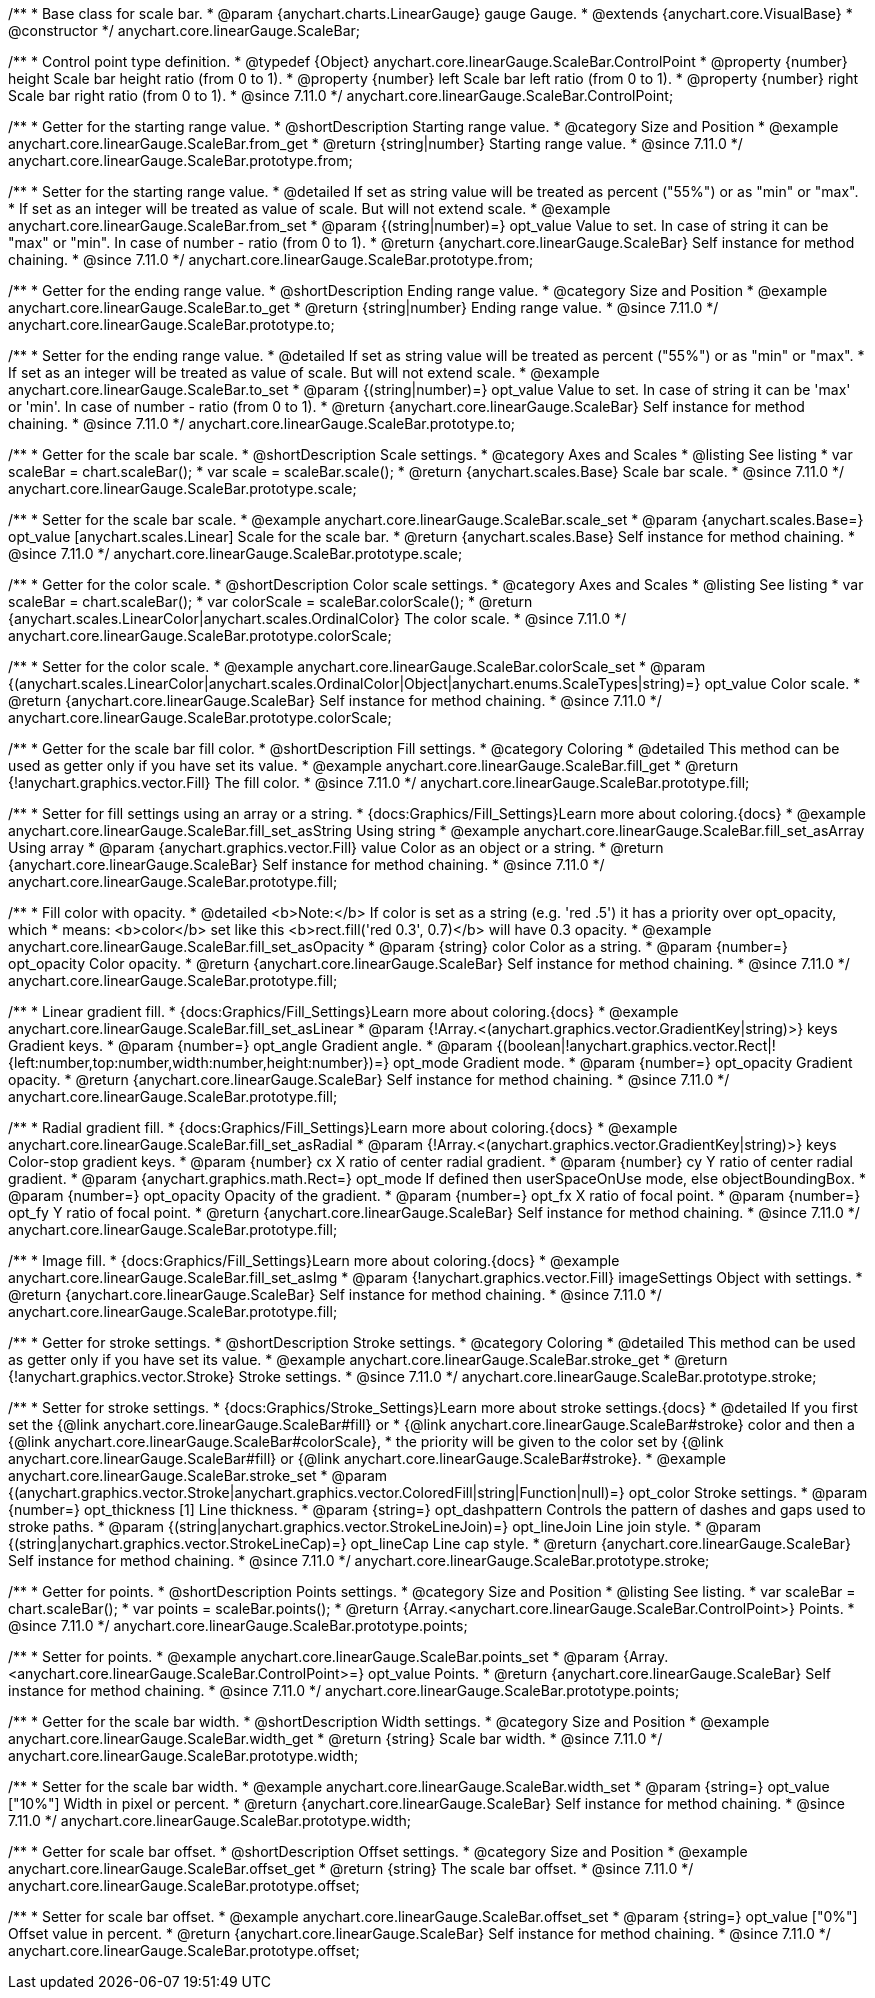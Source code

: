 /**
 * Base class for scale bar.
 * @param {anychart.charts.LinearGauge} gauge Gauge.
 * @extends {anychart.core.VisualBase}
 * @constructor
 */
anychart.core.linearGauge.ScaleBar;

//----------------------------------------------------------------------------------------------------------------------
//
//  anychart.core.linearGauge.ScaleBar.ControlPoint
//
//----------------------------------------------------------------------------------------------------------------------

/**
 * Control point type definition.
 * @typedef {Object} anychart.core.linearGauge.ScaleBar.ControlPoint
 * @property {number} height Scale bar height ratio (from 0 to 1).
 * @property {number} left Scale bar left ratio (from 0 to 1).
 * @property {number} right Scale bar right ratio (from 0 to 1).
 * @since 7.11.0
 */
anychart.core.linearGauge.ScaleBar.ControlPoint;

//----------------------------------------------------------------------------------------------------------------------
//
//  anychart.core.linearGauge.ScaleBar.prototype.from
//
//----------------------------------------------------------------------------------------------------------------------

/**
 * Getter for the starting range value.
 * @shortDescription Starting range value.
 * @category Size and Position
 * @example anychart.core.linearGauge.ScaleBar.from_get
 * @return {string|number} Starting range value.
 * @since 7.11.0
 */
anychart.core.linearGauge.ScaleBar.prototype.from;

/**
 * Setter for the starting range value.
 * @detailed If set as string value will be treated as percent ("55%") or as "min" or "max".
 * If set as an integer will be treated as value of scale. But will not extend scale.
 * @example anychart.core.linearGauge.ScaleBar.from_set
 * @param {(string|number)=} opt_value Value to set. In case of string it can be "max" or "min". In case of number - ratio (from 0 to 1).
 * @return {anychart.core.linearGauge.ScaleBar} Self instance for method chaining.
 * @since 7.11.0
 */
anychart.core.linearGauge.ScaleBar.prototype.from;

//----------------------------------------------------------------------------------------------------------------------
//
//  anychart.core.linearGauge.ScaleBar.prototype.to
//
//----------------------------------------------------------------------------------------------------------------------


/**
 * Getter for the ending range value.
 * @shortDescription Ending range value.
 * @category Size and Position
 * @example anychart.core.linearGauge.ScaleBar.to_get
 * @return {string|number} Ending range value.
 * @since 7.11.0
 */
anychart.core.linearGauge.ScaleBar.prototype.to;

/**
 * Setter for the ending range value.
 * @detailed If set as string value will be treated as percent ("55%") or as "min" or "max".
 * If set as an integer will be treated as value of scale. But will not extend scale.
 * @example anychart.core.linearGauge.ScaleBar.to_set
 * @param {(string|number)=} opt_value Value to set. In case of string it can be 'max' or 'min'. In case of number - ratio (from 0 to 1).
 * @return {anychart.core.linearGauge.ScaleBar} Self instance for method chaining.
 * @since 7.11.0
 */
anychart.core.linearGauge.ScaleBar.prototype.to;

//----------------------------------------------------------------------------------------------------------------------
//
//  anychart.core.linearGauge.ScaleBar.prototype.scale
//
//----------------------------------------------------------------------------------------------------------------------

/**
 * Getter for the scale bar scale.
 * @shortDescription Scale settings.
 * @category Axes and Scales
 * @listing See listing
 * var scaleBar = chart.scaleBar();
 * var scale = scaleBar.scale();
 * @return {anychart.scales.Base} Scale bar scale.
 * @since 7.11.0
 */
anychart.core.linearGauge.ScaleBar.prototype.scale;

/**
 * Setter for the scale bar scale.
 * @example anychart.core.linearGauge.ScaleBar.scale_set
 * @param {anychart.scales.Base=} opt_value [anychart.scales.Linear] Scale for the scale bar.
 * @return {anychart.scales.Base} Self instance for method chaining.
 * @since 7.11.0
 */
anychart.core.linearGauge.ScaleBar.prototype.scale;

//----------------------------------------------------------------------------------------------------------------------
//
//  anychart.core.linearGauge.ScaleBar.prototype.colorScale
//
//----------------------------------------------------------------------------------------------------------------------

/**
 * Getter for the color scale.
 * @shortDescription Color scale settings.
 * @category Axes and Scales
 * @listing See listing
 * var scaleBar = chart.scaleBar();
 * var colorScale = scaleBar.colorScale();
 * @return {anychart.scales.LinearColor|anychart.scales.OrdinalColor} The color scale.
 * @since 7.11.0
 */
anychart.core.linearGauge.ScaleBar.prototype.colorScale;

/**
 * Setter for the color scale.
 * @example anychart.core.linearGauge.ScaleBar.colorScale_set
 * @param {(anychart.scales.LinearColor|anychart.scales.OrdinalColor|Object|anychart.enums.ScaleTypes|string)=} opt_value Color scale.
 * @return {anychart.core.linearGauge.ScaleBar} Self instance for method chaining.
 * @since 7.11.0
 */
anychart.core.linearGauge.ScaleBar.prototype.colorScale;

//----------------------------------------------------------------------------------------------------------------------
//
//  anychart.core.linearGauge.ScaleBar.prototype.fill
//
//----------------------------------------------------------------------------------------------------------------------

/**
 * Getter for the scale bar fill color.
 * @shortDescription Fill settings.
 * @category Coloring
 * @detailed This method can be used as getter only if you have set its value.
 * @example anychart.core.linearGauge.ScaleBar.fill_get
 * @return {!anychart.graphics.vector.Fill} The fill color.
 * @since 7.11.0
 */
anychart.core.linearGauge.ScaleBar.prototype.fill;

/**
 * Setter for fill settings using an array or a string.
 * {docs:Graphics/Fill_Settings}Learn more about coloring.{docs}
 * @example anychart.core.linearGauge.ScaleBar.fill_set_asString Using string
 * @example anychart.core.linearGauge.ScaleBar.fill_set_asArray Using array
 * @param {anychart.graphics.vector.Fill} value Color as an object or a string.
 * @return {anychart.core.linearGauge.ScaleBar} Self instance for method chaining.
 * @since 7.11.0
 */
anychart.core.linearGauge.ScaleBar.prototype.fill;

/**
 * Fill color with opacity.
 * @detailed <b>Note:</b> If color is set as a string (e.g. 'red .5') it has a priority over opt_opacity, which
 * means: <b>color</b> set like this <b>rect.fill('red 0.3', 0.7)</b> will have 0.3 opacity.
 * @example anychart.core.linearGauge.ScaleBar.fill_set_asOpacity
 * @param {string} color Color as a string.
 * @param {number=} opt_opacity Color opacity.
 * @return {anychart.core.linearGauge.ScaleBar} Self instance for method chaining.
 * @since 7.11.0
 */
anychart.core.linearGauge.ScaleBar.prototype.fill;

/**
 * Linear gradient fill.
 * {docs:Graphics/Fill_Settings}Learn more about coloring.{docs}
 * @example anychart.core.linearGauge.ScaleBar.fill_set_asLinear
 * @param {!Array.<(anychart.graphics.vector.GradientKey|string)>} keys Gradient keys.
 * @param {number=} opt_angle Gradient angle.
 * @param {(boolean|!anychart.graphics.vector.Rect|!{left:number,top:number,width:number,height:number})=} opt_mode Gradient mode.
 * @param {number=} opt_opacity Gradient opacity.
 * @return {anychart.core.linearGauge.ScaleBar} Self instance for method chaining.
 * @since 7.11.0
 */
anychart.core.linearGauge.ScaleBar.prototype.fill;

/**
 * Radial gradient fill.
 * {docs:Graphics/Fill_Settings}Learn more about coloring.{docs}
 * @example anychart.core.linearGauge.ScaleBar.fill_set_asRadial
 * @param {!Array.<(anychart.graphics.vector.GradientKey|string)>} keys Color-stop gradient keys.
 * @param {number} cx X ratio of center radial gradient.
 * @param {number} cy Y ratio of center radial gradient.
 * @param {anychart.graphics.math.Rect=} opt_mode If defined then userSpaceOnUse mode, else objectBoundingBox.
 * @param {number=} opt_opacity Opacity of the gradient.
 * @param {number=} opt_fx X ratio of focal point.
 * @param {number=} opt_fy Y ratio of focal point.
 * @return {anychart.core.linearGauge.ScaleBar} Self instance for method chaining.
 * @since 7.11.0
 */
anychart.core.linearGauge.ScaleBar.prototype.fill;

/**
 * Image fill.
 * {docs:Graphics/Fill_Settings}Learn more about coloring.{docs}
 * @example anychart.core.linearGauge.ScaleBar.fill_set_asImg
 * @param {!anychart.graphics.vector.Fill} imageSettings Object with settings.
 * @return {anychart.core.linearGauge.ScaleBar} Self instance for method chaining.
 * @since 7.11.0
 */
anychart.core.linearGauge.ScaleBar.prototype.fill;

//----------------------------------------------------------------------------------------------------------------------
//
//  anychart.core.linearGauge.ScaleBar.prototype.stroke
//
//----------------------------------------------------------------------------------------------------------------------

/**
 * Getter for stroke settings.
 * @shortDescription Stroke settings.
 * @category Coloring
 * @detailed This method can be used as getter only if you have set its value.
 * @example anychart.core.linearGauge.ScaleBar.stroke_get
 * @return {!anychart.graphics.vector.Stroke} Stroke settings.
 * @since 7.11.0
 */
anychart.core.linearGauge.ScaleBar.prototype.stroke;

/**
 * Setter for stroke settings.
 * {docs:Graphics/Stroke_Settings}Learn more about stroke settings.{docs}
 * @detailed If you first set the {@link anychart.core.linearGauge.ScaleBar#fill} or
 * {@link anychart.core.linearGauge.ScaleBar#stroke} color and then a {@link anychart.core.linearGauge.ScaleBar#colorScale},
  * the priority will be given to the color set by {@link anychart.core.linearGauge.ScaleBar#fill} or {@link anychart.core.linearGauge.ScaleBar#stroke}.
 * @example anychart.core.linearGauge.ScaleBar.stroke_set
 * @param {(anychart.graphics.vector.Stroke|anychart.graphics.vector.ColoredFill|string|Function|null)=} opt_color Stroke settings.
 * @param {number=} opt_thickness [1] Line thickness.
 * @param {string=} opt_dashpattern Controls the pattern of dashes and gaps used to stroke paths.
 * @param {(string|anychart.graphics.vector.StrokeLineJoin)=} opt_lineJoin Line join style.
 * @param {(string|anychart.graphics.vector.StrokeLineCap)=} opt_lineCap Line cap style.
 * @return {anychart.core.linearGauge.ScaleBar} Self instance for method chaining.
 * @since 7.11.0
 */
anychart.core.linearGauge.ScaleBar.prototype.stroke;

//----------------------------------------------------------------------------------------------------------------------
//
//  anychart.core.linearGauge.ScaleBar.prototype.points
//
//----------------------------------------------------------------------------------------------------------------------


/**
 * Getter for points.
 * @shortDescription Points settings.
 * @category Size and Position
 * @listing See listing.
 * var scaleBar = chart.scaleBar();
 * var points = scaleBar.points();
 * @return {Array.<anychart.core.linearGauge.ScaleBar.ControlPoint>} Points.
 * @since 7.11.0
 */
anychart.core.linearGauge.ScaleBar.prototype.points;

/**
 * Setter for points.
 * @example anychart.core.linearGauge.ScaleBar.points_set
 * @param {Array.<anychart.core.linearGauge.ScaleBar.ControlPoint>=} opt_value Points.
 * @return {anychart.core.linearGauge.ScaleBar} Self instance for method chaining.
 * @since 7.11.0
 */
anychart.core.linearGauge.ScaleBar.prototype.points;

//----------------------------------------------------------------------------------------------------------------------
//
//  anychart.core.linearGauge.ScaleBar.prototype.width
//
//----------------------------------------------------------------------------------------------------------------------

/**
 * Getter for the scale bar width.
 * @shortDescription Width settings.
 * @category Size and Position
 * @example anychart.core.linearGauge.ScaleBar.width_get
 * @return {string} Scale bar width.
 * @since 7.11.0
 */
anychart.core.linearGauge.ScaleBar.prototype.width;

/**
 * Setter for the scale bar width.
 * @example anychart.core.linearGauge.ScaleBar.width_set
 * @param {string=} opt_value ["10%"] Width in pixel or percent.
 * @return {anychart.core.linearGauge.ScaleBar} Self instance for method chaining.
 * @since 7.11.0
 */
anychart.core.linearGauge.ScaleBar.prototype.width;

//----------------------------------------------------------------------------------------------------------------------
//
//  anychart.core.linearGauge.ScaleBar.prototype.offset
//
//----------------------------------------------------------------------------------------------------------------------

/**
 * Getter for scale bar offset.
 * @shortDescription Offset settings.
 * @category Size and Position
 * @example anychart.core.linearGauge.ScaleBar.offset_get
 * @return {string} The scale bar offset.
 * @since 7.11.0
 */
anychart.core.linearGauge.ScaleBar.prototype.offset;

/**
 * Setter for scale bar offset.
 * @example anychart.core.linearGauge.ScaleBar.offset_set
 * @param {string=} opt_value ["0%"] Offset value in percent.
 * @return {anychart.core.linearGauge.ScaleBar} Self instance for method chaining.
 * @since 7.11.0
 */
anychart.core.linearGauge.ScaleBar.prototype.offset;


